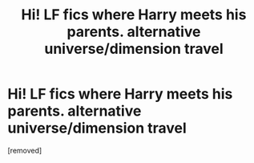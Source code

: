 #+TITLE: Hi! LF fics where Harry meets his parents. alternative universe/dimension travel

* Hi! LF fics where Harry meets his parents. alternative universe/dimension travel
:PROPERTIES:
:Score: 1
:DateUnix: 1562067628.0
:DateShort: 2019-Jul-02
:END:
[removed]

